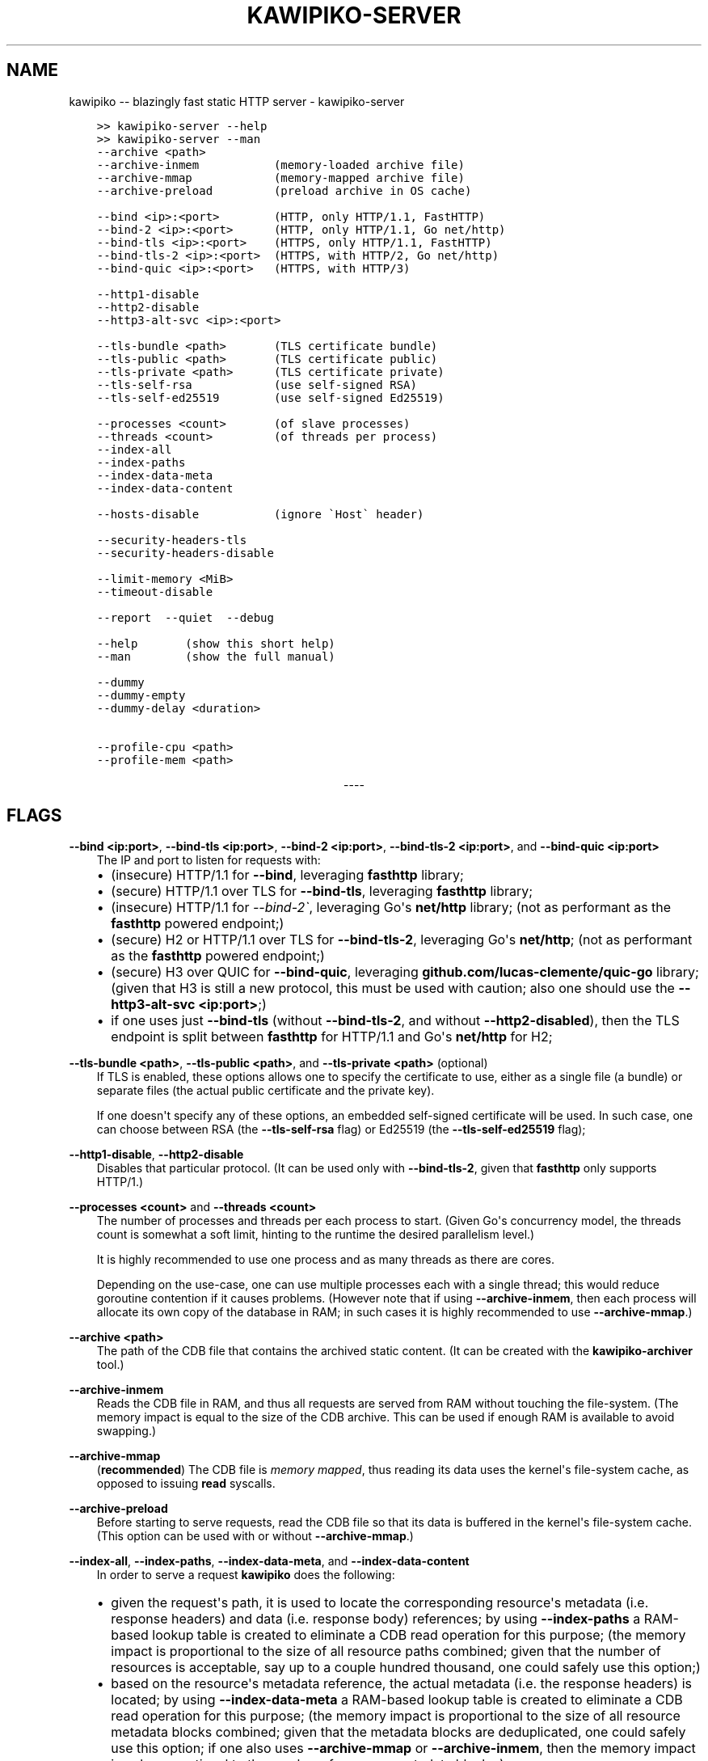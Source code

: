 .\" Man page generated from reStructuredText.
.
.
.nr rst2man-indent-level 0
.
.de1 rstReportMargin
\\$1 \\n[an-margin]
level \\n[rst2man-indent-level]
level margin: \\n[rst2man-indent\\n[rst2man-indent-level]]
-
\\n[rst2man-indent0]
\\n[rst2man-indent1]
\\n[rst2man-indent2]
..
.de1 INDENT
.\" .rstReportMargin pre:
. RS \\$1
. nr rst2man-indent\\n[rst2man-indent-level] \\n[an-margin]
. nr rst2man-indent-level +1
.\" .rstReportMargin post:
..
.de UNINDENT
. RE
.\" indent \\n[an-margin]
.\" old: \\n[rst2man-indent\\n[rst2man-indent-level]]
.nr rst2man-indent-level -1
.\" new: \\n[rst2man-indent\\n[rst2man-indent-level]]
.in \\n[rst2man-indent\\n[rst2man-indent-level]]u
..
.TH "KAWIPIKO-SERVER" "1" "2022-08-28" "volution.ro" "kawipiko"
.SH NAME
kawipiko -- blazingly fast static HTTP server \- kawipiko-server
.INDENT 0.0
.INDENT 3.5
.sp
.nf
.ft C
>> kawipiko\-server \-\-help
>> kawipiko\-server \-\-man
.ft P
.fi
.UNINDENT
.UNINDENT
.INDENT 0.0
.INDENT 3.5
.sp
.nf
.ft C
\-\-archive <path>
\-\-archive\-inmem           (memory\-loaded archive file)
\-\-archive\-mmap            (memory\-mapped archive file)
\-\-archive\-preload         (preload archive in OS cache)

\-\-bind <ip>:<port>        (HTTP, only HTTP/1.1, FastHTTP)
\-\-bind\-2 <ip>:<port>      (HTTP, only HTTP/1.1, Go net/http)
\-\-bind\-tls <ip>:<port>    (HTTPS, only HTTP/1.1, FastHTTP)
\-\-bind\-tls\-2 <ip>:<port>  (HTTPS, with HTTP/2, Go net/http)
\-\-bind\-quic <ip>:<port>   (HTTPS, with HTTP/3)

\-\-http1\-disable
\-\-http2\-disable
\-\-http3\-alt\-svc <ip>:<port>

\-\-tls\-bundle <path>       (TLS certificate bundle)
\-\-tls\-public <path>       (TLS certificate public)
\-\-tls\-private <path>      (TLS certificate private)
\-\-tls\-self\-rsa            (use self\-signed RSA)
\-\-tls\-self\-ed25519        (use self\-signed Ed25519)

\-\-processes <count>       (of slave processes)
\-\-threads <count>         (of threads per process)
\-\-index\-all
\-\-index\-paths
\-\-index\-data\-meta
\-\-index\-data\-content

\-\-hosts\-disable           (ignore \(gaHost\(ga header)

\-\-security\-headers\-tls
\-\-security\-headers\-disable

\-\-limit\-memory <MiB>
\-\-timeout\-disable

\-\-report  \-\-quiet  \-\-debug

\-\-help       (show this short help)
\-\-man        (show the full manual)

\-\-dummy
\-\-dummy\-empty
\-\-dummy\-delay <duration>

\-\-profile\-cpu <path>
\-\-profile\-mem <path>
.ft P
.fi
.UNINDENT
.UNINDENT

.sp
.ce
----

.ce 0
.sp
.SH FLAGS
.sp
\fB\-\-bind <ip:port>\fP, \fB\-\-bind\-tls <ip:port>\fP, \fB\-\-bind\-2 <ip:port>\fP, \fB\-\-bind\-tls\-2 <ip:port>\fP, and \fB\-\-bind\-quic <ip:port>\fP
.INDENT 0.0
.INDENT 3.5
The IP and port to listen for requests with:
.INDENT 0.0
.IP \(bu 2
(insecure) HTTP/1.1 for \fB\-\-bind\fP, leveraging \fBfasthttp\fP library;
.IP \(bu 2
(secure) HTTP/1.1 over TLS for \fB\-\-bind\-tls\fP, leveraging \fBfasthttp\fP library;
.IP \(bu 2
(insecure) HTTP/1.1 for \fI\-\-bind\-2\(ga\fP, leveraging Go\(aqs \fBnet/http\fP library; (not as performant as the \fBfasthttp\fP powered endpoint;)
.IP \(bu 2
(secure) H2 or HTTP/1.1 over TLS for \fB\-\-bind\-tls\-2\fP, leveraging Go\(aqs \fBnet/http\fP;  (not as performant as the \fBfasthttp\fP powered endpoint;)
.IP \(bu 2
(secure) H3 over QUIC for \fB\-\-bind\-quic\fP, leveraging \fBgithub.com/lucas\-clemente/quic\-go\fP library;  (given that H3 is still a new protocol, this must be used with caution;  also one should use the \fB\-\-http3\-alt\-svc <ip:port>\fP;)
.IP \(bu 2
if one uses just \fB\-\-bind\-tls\fP (without \fB\-\-bind\-tls\-2\fP, and without \fB\-\-http2\-disabled\fP), then the TLS endpoint is split between \fBfasthttp\fP for HTTP/1.1 and Go\(aqs \fBnet/http\fP for H2;
.UNINDENT
.UNINDENT
.UNINDENT
.sp
\fB\-\-tls\-bundle <path>\fP, \fB\-\-tls\-public <path>\fP, and \fB\-\-tls\-private <path>\fP (optional)
.INDENT 0.0
.INDENT 3.5
If TLS is enabled, these options allows one to specify the certificate to use, either as a single file (a bundle) or separate files (the actual public certificate and the private key).
.sp
If one doesn\(aqt specify any of these options, an embedded self\-signed certificate will be used.  In such case, one can choose between RSA (the \fB\-\-tls\-self\-rsa\fP flag) or Ed25519 (the \fB\-\-tls\-self\-ed25519\fP flag);
.UNINDENT
.UNINDENT
.sp
\fB\-\-http1\-disable\fP, \fB\-\-http2\-disable\fP
.INDENT 0.0
.INDENT 3.5
Disables that particular protocol.
(It can be used only with \fB\-\-bind\-tls\-2\fP, given that \fBfasthttp\fP only supports HTTP/1.)
.UNINDENT
.UNINDENT
.sp
\fB\-\-processes <count>\fP and \fB\-\-threads <count>\fP
.INDENT 0.0
.INDENT 3.5
The number of processes and threads per each process to start.  (Given Go\(aqs concurrency model, the threads count is somewhat a soft limit, hinting to the runtime the desired parallelism level.)
.sp
It is highly recommended to use one process and as many threads as there are cores.
.sp
Depending on the use\-case, one can use multiple processes each with a single thread;  this would reduce goroutine contention if it causes problems.
(However note that if using \fB\-\-archive\-inmem\fP, then each process will allocate its own copy of the database in RAM;  in such cases it is highly recommended to use \fB\-\-archive\-mmap\fP\&.)
.UNINDENT
.UNINDENT
.sp
\fB\-\-archive <path>\fP
.INDENT 0.0
.INDENT 3.5
The path of the CDB file that contains the archived static content.
(It can be created with the \fBkawipiko\-archiver\fP tool.)
.UNINDENT
.UNINDENT
.sp
\fB\-\-archive\-inmem\fP
.INDENT 0.0
.INDENT 3.5
Reads the CDB file in RAM, and thus all requests are served from RAM without touching the file\-system.
(The memory impact is equal to the size of the CDB archive.  This can be used if enough RAM is available to avoid swapping.)
.UNINDENT
.UNINDENT
.sp
\fB\-\-archive\-mmap\fP
.INDENT 0.0
.INDENT 3.5
(\fBrecommended\fP) The CDB file is \fI\%memory mapped\fP, thus reading its data uses the kernel\(aqs file\-system cache, as opposed to issuing \fBread\fP syscalls.
.UNINDENT
.UNINDENT
.sp
\fB\-\-archive\-preload\fP
.INDENT 0.0
.INDENT 3.5
Before starting to serve requests, read the CDB file so that its data is buffered in the kernel\(aqs file\-system cache.  (This option can be used with or without \fB\-\-archive\-mmap\fP\&.)
.UNINDENT
.UNINDENT
.sp
\fB\-\-index\-all\fP, \fB\-\-index\-paths\fP, \fB\-\-index\-data\-meta\fP,  and \fB\-\-index\-data\-content\fP
.INDENT 0.0
.INDENT 3.5
In order to serve a request \fBkawipiko\fP does the following:
.INDENT 0.0
.IP \(bu 2
given the request\(aqs path, it is used to locate the corresponding resource\(aqs metadata (i.e. response headers) and data (i.e. response body) references;
by using \fB\-\-index\-paths\fP a RAM\-based lookup table is created to eliminate a CDB read operation for this purpose;  (the memory impact is proportional to the size of all resource paths combined;  given that the number of resources is acceptable, say up to a couple hundred thousand, one could safely use this option;)
.IP \(bu 2
based on the resource\(aqs metadata reference, the actual metadata (i.e. the response headers) is located;
by using \fB\-\-index\-data\-meta\fP a RAM\-based lookup table is created to eliminate a CDB read operation for this purpose;  (the memory impact is proportional to the size of all resource metadata blocks combined;  given that the metadata blocks are deduplicated, one could safely use this option;  if one also uses \fB\-\-archive\-mmap\fP or \fB\-\-archive\-inmem\fP, then the memory impact is only proportional to the number of resource metadata blocks;)
.IP \(bu 2
based on the resource\(aqs data reference, the actual data (i.e. the response body) is located;
by using \fB\-\-index\-data\-content\fP a RAM\-based lookup table is created to eliminate a CDB operation operation for this purpose;  (the memory impact is proportional to the size of all resource data blocks combined;  one can use this option to obtain the best performance;  if one also uses \fB\-\-archive\-mmap\fP or \fB\-\-archive\-inmem\fP, then the memory impact is only proportional to the number of resource data blocks;)
.IP \(bu 2
\fB\-\-index\-all\fP enables all the options above;
.IP \(bu 2
(depending on the use\-case) it is recommended to use \fB\-\-index\-paths\fP;  if \fB\-\-exclude\-etag\fP was used during archival, one can also use \fB\-\-index\-data\-meta\fP;
.IP \(bu 2
it is recommended to use either \fB\-\-archive\-mmap\fP or  \fB\-\-archive\-inmem\fP, else (especially if data is indexed) the resulting effect is that of loading everything in RAM;
.UNINDENT
.UNINDENT
.UNINDENT
.sp
\fB\-\-hosts\-disable\fP
.INDENT 0.0
.INDENT 3.5
Disables the virtual\-hosts feature by ignoring the \fIHost\fP header.
.UNINDENT
.UNINDENT
.sp
\fB\-\-security\-headers\-tls\fP
.INDENT 0.0
.INDENT 3.5
Enables adding the following TLS related headers to the response:
.INDENT 0.0
.INDENT 3.5
.sp
.nf
.ft C
Strict\-Transport\-Security: max\-age=31536000
Content\-Security\-Policy: upgrade\-insecure\-requests
.ft P
.fi
.UNINDENT
.UNINDENT
.sp
These instruct the browser to always use HTTPS for the served domain.
(Useful even without HTTPS, when used behind a TLS terminator, load\-balancer or proxy that do support HTTPS.)
.UNINDENT
.UNINDENT
.sp
\fB\-\-security\-headers\-disable\fP
.INDENT 0.0
.INDENT 3.5
Disables adding a few security related headers:
.INDENT 0.0
.INDENT 3.5
.sp
.nf
.ft C
Referrer\-Policy: strict\-origin\-when\-cross\-origin
X\-Content\-Type\-Options: nosniff
X\-XSS\-Protection: 1; mode=block
X\-Frame\-Options: sameorigin
.ft P
.fi
.UNINDENT
.UNINDENT
.UNINDENT
.UNINDENT
.sp
\fB\-\-report\fP
.INDENT 0.0
.INDENT 3.5
Enables periodic reporting of various metrics.
Also enables reporting a selection of metrics if certain thresholds are matched (which most likely is a sign of high\-load).
.UNINDENT
.UNINDENT
.sp
\fB\-\-quiet\fP
.INDENT 0.0
.INDENT 3.5
Disables most logging messages.
.UNINDENT
.UNINDENT
.sp
\fB\-\-debug\fP
.INDENT 0.0
.INDENT 3.5
Enables all logging messages.
.UNINDENT
.UNINDENT
.sp
\fB\-\-dummy\fP, \fB\-\-dummy\-empty\fP
.INDENT 0.0
.INDENT 3.5
It starts the server in a "dummy" mode, ignoring all archive related arguments and always responding with \fBhello world!\en\fP (unless \fB\-\-dummy\-empty\fP was used) and without additional headers except the HTTP status line and \fBContent\-Length\fP\&.
.sp
This argument can be used to benchmark the raw performance of the underlying \fBfasthttp\fP, Go\(aqs \fBnet/http\fP, or QUIC performance;  this is the upper limit of the achievable performance given the underlying technologies.
(From my own benchmarks \fBkawipiko\fP\(aqs adds only about ~15% overhead when actually serving the \fBhello\-world.cdb\fP archive.)
.UNINDENT
.UNINDENT
.sp
\fB\-\-dummy\-delay <duration>\fP
.INDENT 0.0
.INDENT 3.5
Enables delaying each response with a certain amount (for example \fB1s\fP, \fB1ms\fP, etc.)
.sp
It can be used to simulate the real\-world network latencies, perhaps to see how a site with many resources loads in various conditions.
(For example, see \fI\%an experiment\fP I made with an image made out of 1425 tiles.)
.UNINDENT
.UNINDENT
.sp
\fB\-\-profile\-cpu <path>\fP, and \fB\-\-profile\-mem <path>\fP
.INDENT 0.0
.INDENT 3.5
Enables CPU and memory profiling using Go\(aqs profiling infrastructure.
.UNINDENT
.UNINDENT
.\" Generated by docutils manpage writer.
.
